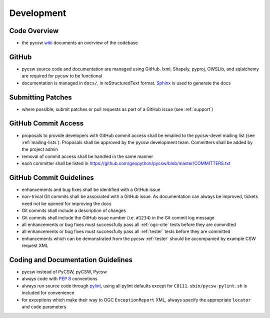 .. _development:

Development
===========

Code Overview
-------------

- the pycsw `wiki <https://github.com/geopython/pycsw/wiki/Code-Architecture>`_ documents an overview of the codebase

GitHub
------

- pycsw source code and documentation are managed using GitHub.  lxml, Shapely, pyproj, OWSLib, and sqlalchemy are required for pycsw to be functional
- documentation is managed in ``docs/``, in reStructuredText format.  `Sphinx`_ is used to generate the docs

Submitting Patches
------------------

- where possible, submit patches or pull requests as part of a GitHub issue (see :ref:`support`)

GitHub Commit Access
--------------------

- proposals to provide developers with GitHub commit access shall be emailed to the pycsw-devel mailing list (see :ref:`mailing-lists`).  Proposals shall be approved by the pycsw development team.  Committers shall be added by the project admin
- removal of commit access shall be handled in the same manner
- each committer shall be listed in https://github.com/geopython/pycsw/blob/master/COMMITTERS.txt
 
GitHub Commit Guidelines
------------------------

- enhancements and bug fixes shall be identified with a GitHub issue
- non-trivial Git commits shall be associated with a GitHub issue.  As documentation can always be improved, tickets need not be opened for improving the docs
- Git commits shall include a description of changes
- Git commits shall include the GitHub issue number (i.e. ``#1234``) in the Git commit log message
- all enhancements or bug fixes must successfully pass all :ref:`ogc-cite` tests before they are committed
- all enhancements or bug fixes must successfully pass all :ref:`tester` tests before they are committed
- enhancements which can be demonstrated from the pycsw :ref:`tester` should be accompanied by example CSW request XML

Coding and Documentation Guidelines
-----------------------------------

- pycsw instead of PyCSW, pyCSW, Pycsw
- always code with `PEP 8`_ conventions
- always run source code through `pylint`_, using all pylint defaults except for ``C0111``.  ``sbin/pycsw-pylint.sh`` is included for convenience
- for exceptions which make their way to OGC ``ExceptionReport`` XML, always specify the appropriate ``locator`` and ``code`` parameters

.. _`PEP 8`: http://www.python.org/dev/peps/pep-0008/
.. _`pylint`: http://www.logilab.org/857
.. _`Sphinx`: http://sphinx.pocoo.org/
